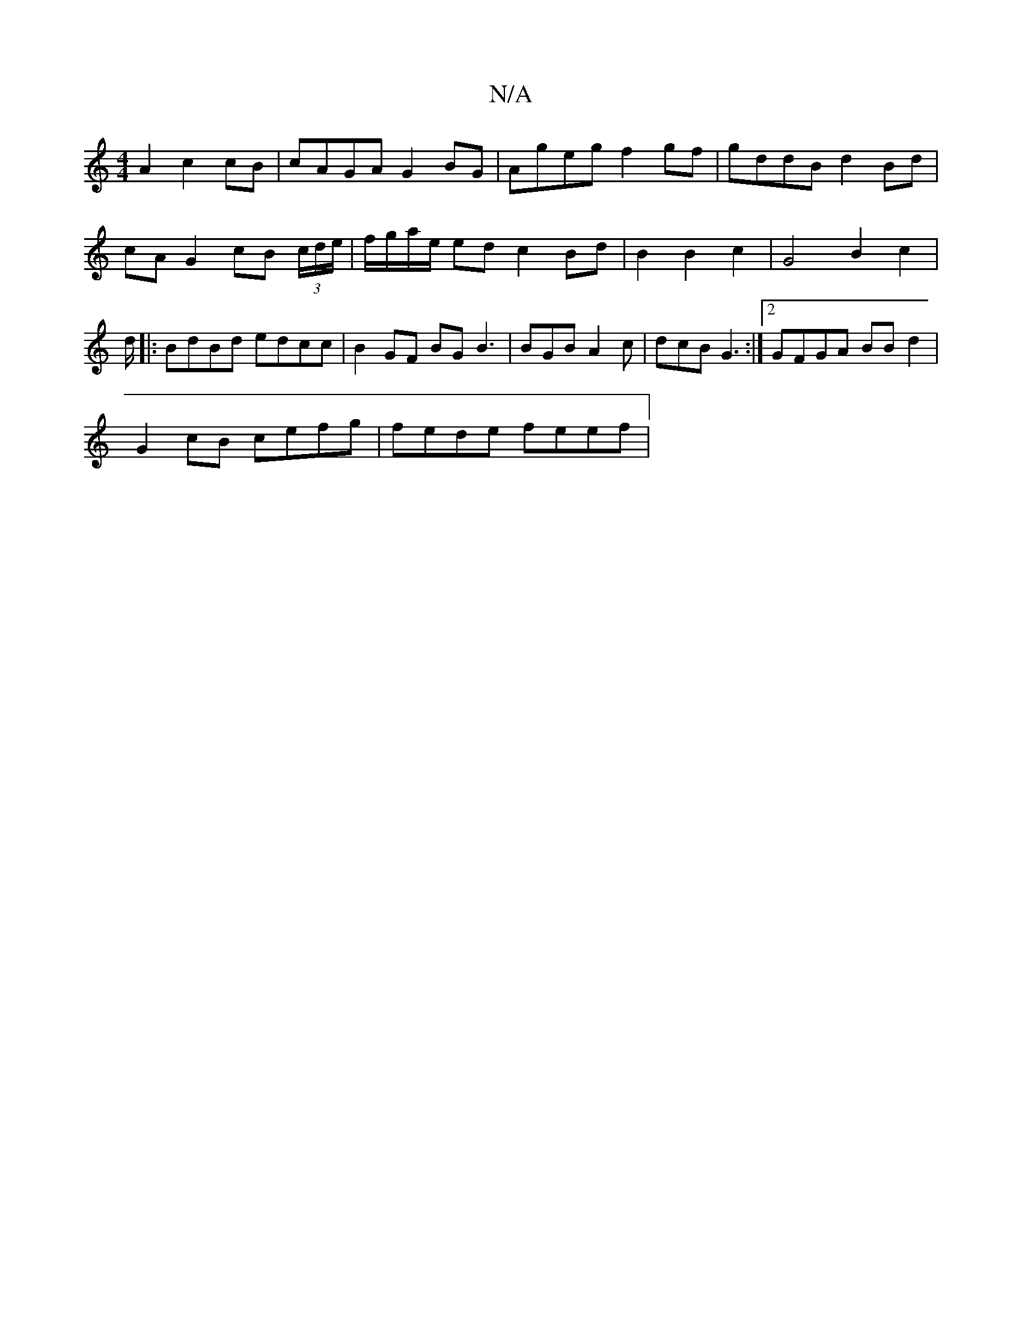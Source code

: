 X:1
T:N/A
M:4/4
R:N/A
K:Cmajor
A2 c2 cB | cAGA G2 BG | Ageg f2 gf | gddB d2 Bd | cA G2 cB (3c/d/e/ | f/g/a/e/ ed c2 Bd | B2 B2 c2 | G4 B2 c2 | d/[|: BdBd edcc |B2 GF BG B3 | BGB A2c | dcB G3 :|2 GFGA BBd2 |
G2 cB cefg | fede feef |